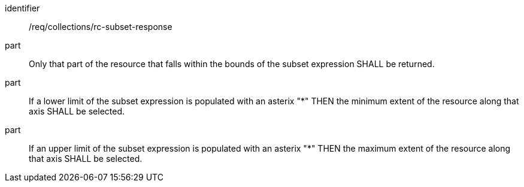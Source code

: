 [[req_collection_rc-subset-response]]
////
[width="90%",cols="2,6a"]
|===
^|*Requirement {counter:req-id}* |*/req/collections/rc-subset-response*
^|A |Only that part of the resource that falls within the bounds of the subset expression SHALL be returned.
^|B |If a lower limit of the subset expression is populated with an asterix "*" THEN the minimum extent of the resource along that axis SHALL be selected.
^|C |If an upper limit of the subset expression is populated with an asterix "*" THEN the maximum extent of the resource along that axis SHALL be selected.
|===
////

[requirement]
====
[%metadata]
identifier:: /req/collections/rc-subset-response
part:: Only that part of the resource that falls within the bounds of the subset expression SHALL be returned.
part:: If a lower limit of the subset expression is populated with an asterix "*" THEN the minimum extent of the resource along that axis SHALL be selected.
part:: If an upper limit of the subset expression is populated with an asterix "*" THEN the maximum extent of the resource along that axis SHALL be selected.
====

